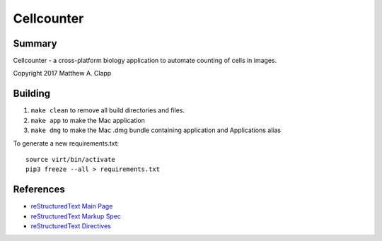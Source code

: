 Cellcounter
===========

Summary
-------

Cellcounter - a cross-platform biology application to automate counting of cells in images.  

Copyright 2017 Matthew A. Clapp

Building
--------

#. ``make clean`` to remove all build directories and files.
#. ``make app`` to make the Mac application
#. ``make dmg`` to make the Mac .dmg bundle containing application and
   Applications alias

To generate a new requirements.txt::

    source virt/bin/activate
    pip3 freeze --all > requirements.txt

References
----------

* `reStructuredText Main Page <http://docutils.sourceforge.net/rst.html>`_
* `reStructuredText Markup Spec <http://docutils.sourceforge.net/docs/ref/rst/restructuredtext.html>`_
* `reStructuredText Directives <http://docutils.sourceforge.net/docs/ref/rst/directives.html>`_
